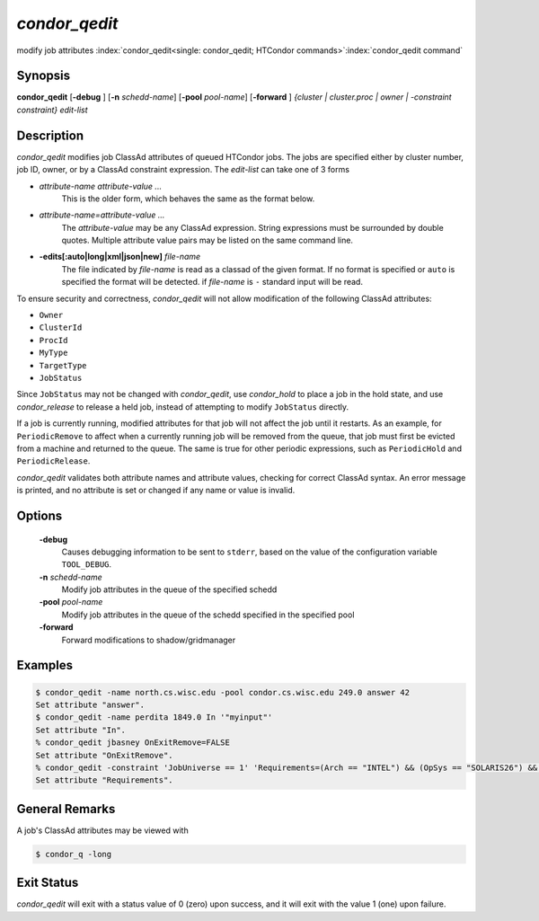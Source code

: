       

*condor_qedit*
===============

modify job attributes
:index:`condor_qedit<single: condor_qedit; HTCondor commands>`\ :index:`condor_qedit command`

Synopsis
--------

**condor_qedit** [**-debug** ] [**-n** *schedd-name*]
[**-pool** *pool-name*] [**-forward** ] *{cluster | cluster.proc | owner |
-constraint constraint}* *edit-list*

Description
-----------

*condor_qedit* modifies job ClassAd attributes of queued HTCondor jobs.
The jobs are specified either by cluster number, job ID, owner, or by a
ClassAd constraint expression. The *edit-list* can take one of 3 forms

-  *attribute-name* *attribute-value* *...*
    This is the older form, which behaves the same as the format below.

-  *attribute-name=attribute-value* *...*
    The *attribute-value* may be any ClassAd
    expression. String expressions must be surrounded by double quotes.
    Multiple attribute value pairs may be listed on the same command line.

-  **-edits[:auto|long|xml|json|new]** *file-name*
    The file indicated by *file-name* is read as a classad of the given format.
    If no format is specified or ``auto`` is specified the format will be detected.
    if *file-name* is ``-`` standard input will be read.

To ensure security and correctness, *condor_qedit* will not allow
modification of the following ClassAd attributes:

-  ``Owner``
-  ``ClusterId``
-  ``ProcId``
-  ``MyType``
-  ``TargetType``
-  ``JobStatus``

Since ``JobStatus`` may not be changed with *condor_qedit*, use
*condor_hold* to place a job in the hold state, and use
*condor_release* to release a held job, instead of attempting to modify
``JobStatus`` directly.

If a job is currently running, modified attributes for that job will not
affect the job until it restarts. As an example, for ``PeriodicRemove``
to affect when a currently running job will be removed from the queue,
that job must first be evicted from a machine and returned to the queue.
The same is true for other periodic expressions, such as
``PeriodicHold`` and ``PeriodicRelease``.

*condor_qedit* validates both attribute names and attribute values,
checking for correct ClassAd syntax. An error message is printed, and no
attribute is set or changed if any name or value is invalid.

Options
-------

 **-debug**
    Causes debugging information to be sent to ``stderr``, based on the
    value of the configuration variable ``TOOL_DEBUG``.
 **-n** *schedd-name*
    Modify job attributes in the queue of the specified schedd
 **-pool** *pool-name*
    Modify job attributes in the queue of the schedd specified in the
    specified pool
 **-forward**
    Forward modifications to shadow/gridmanager

Examples
--------

.. code-block:: console

    $ condor_qedit -name north.cs.wisc.edu -pool condor.cs.wisc.edu 249.0 answer 42 
    Set attribute "answer". 
    $ condor_qedit -name perdita 1849.0 In '"myinput"' 
    Set attribute "In". 
    % condor_qedit jbasney OnExitRemove=FALSE
    Set attribute "OnExitRemove".
    % condor_qedit -constraint 'JobUniverse == 1' 'Requirements=(Arch == "INTEL") && (OpSys == "SOLARIS26") && (Disk >= ExecutableSize) && (VirtualMemory >= ImageSize)'
    Set attribute "Requirements".

General Remarks
---------------

A job's ClassAd attributes may be viewed with

.. code-block:: console

      $ condor_q -long

Exit Status
-----------

*condor_qedit* will exit with a status value of 0 (zero) upon success,
and it will exit with the value 1 (one) upon failure.

